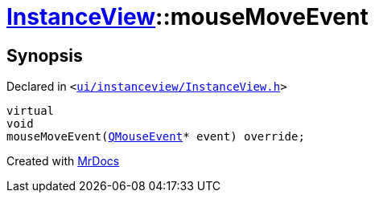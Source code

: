 [#InstanceView-mouseMoveEvent]
= xref:InstanceView.adoc[InstanceView]::mouseMoveEvent
:relfileprefix: ../
:mrdocs:


== Synopsis

Declared in `&lt;https://github.com/PrismLauncher/PrismLauncher/blob/develop/launcher/ui/instanceview/InstanceView.h#L100[ui&sol;instanceview&sol;InstanceView&period;h]&gt;`

[source,cpp,subs="verbatim,replacements,macros,-callouts"]
----
virtual
void
mouseMoveEvent(xref:QMouseEvent.adoc[QMouseEvent]* event) override;
----



[.small]#Created with https://www.mrdocs.com[MrDocs]#
